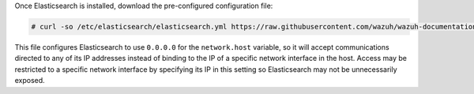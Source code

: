 .. Copyright (C) 2021 Wazuh, Inc.

Once Elasticsearch is installed, download the pre-configured configuration file:

.. code-block:: console

  # curl -so /etc/elasticsearch/elasticsearch.yml https://raw.githubusercontent.com/wazuh/wazuh-documentation/3364-Unattended_improvements/resources/open-distro/elasticsearch/7.x/elasticsearch.yml

This file configures Elasticsearch to use ``0.0.0.0`` for the ``network.host`` variable, so it will accept communications directed to any of its IP addresses instead of binding to the IP of a specific network interface in the host. Access may be restricted to a specific network interface by specifying its IP in this setting so Elasticsearch may not be unnecessarily exposed. 

.. End of include file
